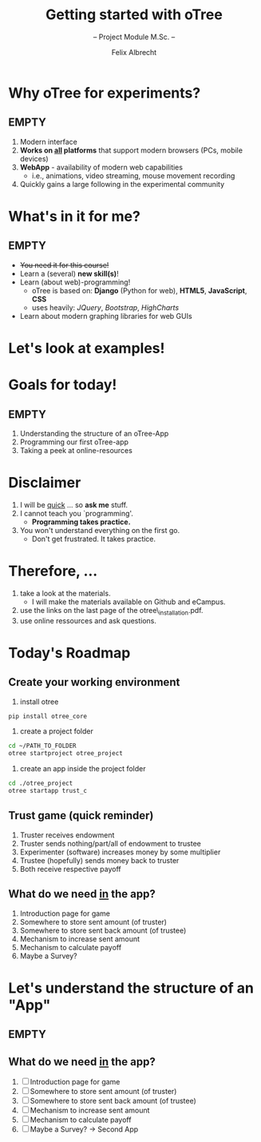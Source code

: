 # Intro otree programming tutorial
# Configure the slides
#+REVEAL_HLEVEL: 1
#+REVEAL_THEME: night
# OPTIONS: reveal_slide_number:nil
#+OPTIONS: num:nil
#+OPTIONS: toc:nil
# OPTIONS: reveal_single_file:t
#+OPTIONS: reveal_title_slide:auto
#+REVEAL_MATHJAX_URL: file:///home/cataclysmic/Research/teaching/MathJax/MathJax.js?config=TeX-AMS-MML_HTMLorMML
#+REVEAL_ROOT: file:///home/cataclysmic/Research/teaching/reveal.js/
# REVEAL_ROOT: http://lab.hakim.se/reveal-js/
#+REVEAL_PLUGINS: (highlight markdown)
#+REVEAL_HIGHLIGHT_CSS: stata.css
# ####################################
#+TITLE: Getting started with oTree
#+SUBTITLE: -- Project Module M.Sc. -- 
#+AUTHOR: Felix Albrecht
#+EMAIL: f.albrecht@uni-bonn.de
#+WEBSITE: felixalbrecht.net

* Why oTree for experiments?

** EMPTY

1) Modern interface
2) *Works on _all_ platforms* that support modern browsers (PCs, mobile devices)
3) *WebApp* - availability of modern web capabilities
   - i.e., animations, video streaming, mouse movement recording
4) Quickly gains a large following in the experimental community

* What's in it for me?

** EMPTY

- +You need it for this course!+
- Learn a (several) *new skill(s)*!
- Learn (about web)-programming!
  - oTree is based on: *Django* (Python for web), *HTML5*, *JavaScript*, *CSS*
  - uses heavily: /JQuery/, /Bootstrap/, /HighCharts/
- Learn about modern graphing libraries for web GUIs

* Let's look at examples!
    :PROPERTIES:
    :reveal_background: #006400
    :reveal_background: #006400
    :END:

* Goals for today!

** EMPTY

1) Understanding the structure of an oTree-App
2) Programming our first oTree-app
3) Taking a peek at online-resources 


* Disclaimer

1) I will be _quick_ ... so *ask me* stuff.
2) I cannot teach you `programming'.
   - *Programming takes practice.*
3) You won't understand everything on the first go.
   - Don't get frustrated. It takes practice.

* Therefore, ...

1) take a look at the materials.
   - I will make the materials available on Github and eCampus.
2) use the links on the last page of the otree\_installation.pdf.
3) use online ressources and ask questions.

* Today's Roadmap


** Create your working environment

0. install otree
#+BEGIN_SRC bash
pip install otree_core
#+END_SRC
1. create a project folder
#+BEGIN_SRC bash
cd ~/PATH_TO_FOLDER
otree startproject otree_project
#+END_SRC
2. create an app inside the project folder
#+BEGIN_SRC bash
cd ./otree_project
otree startapp trust_c
#+END_SRC

** Trust game (quick reminder)

1. Truster receives endowment
2. Truster sends nothing/part/all of endowment to trustee
3. Experimenter (software) increases money by some multiplier
4. Trustee (hopefully) sends money back to truster
5. Both receive respective payoff

** What do we need _in_ the app?

1. Introduction page for game
2. Somewhere to store sent amount (of truster)
3. Somewhere to store sent back amount (of trustee)
4. Mechanism to increase sent amount
5. Mechanism to calculate payoff
6. Maybe a Survey?

* Let's understand the structure of an "App"

** EMPTY
    :PROPERTIES:
    :reveal_background: #ffffff
    :END:

#+attr_html: :width 600px
[[./join.png]]


** What do we need _in_ the app?

1. [ ] Introduction page for game
2. [ ] Somewhere to store sent amount (of truster)
3. [ ] Somewhere to store sent back amount (of trustee)
4. [ ] Mechanism to increase sent amount
5. [ ] Mechanism to calculate payoff
6. [ ] Maybe a Survey? -> Second App


